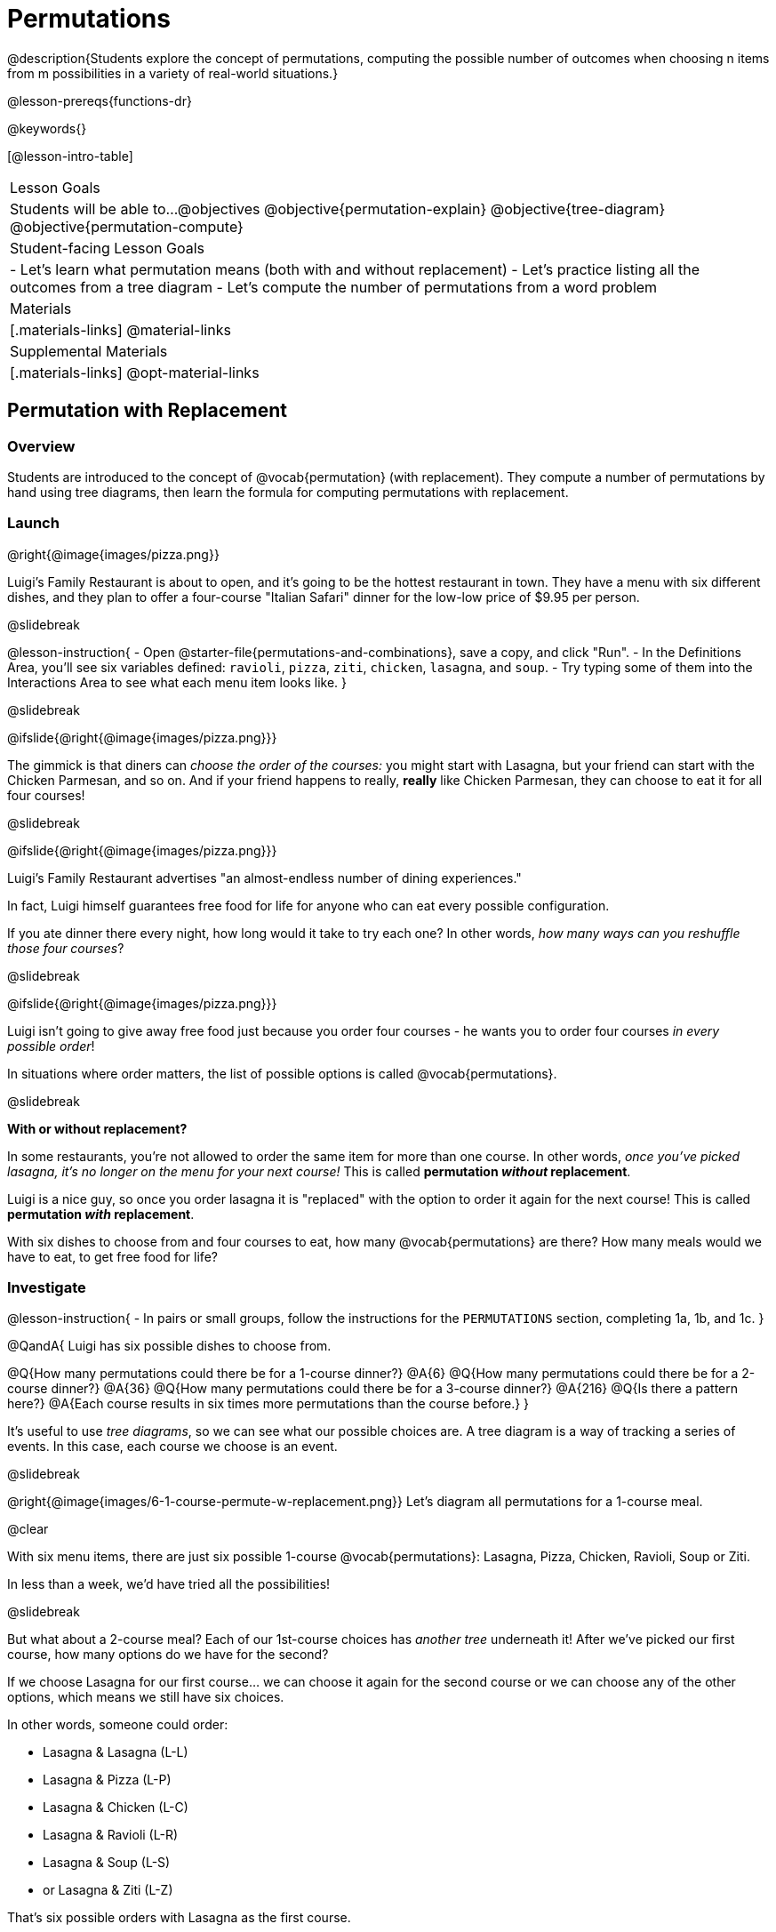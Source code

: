= Permutations

++++
<!--

Visme URLs for tree diagrams:
- https://my.visme.co/view/epd0w63y-permutation-and-combination-2
- https://my.visme.co/view/8rerg1ee-permutation-and-combination
-->
++++

@description{Students explore the concept of permutations, computing the possible number of outcomes when choosing n items from m possibilities in a variety of real-world situations.}

@lesson-prereqs{functions-dr}

@keywords{}

[@lesson-intro-table]
|===
| Lesson Goals
| Students will be able to...
@objectives
@objective{permutation-explain}
@objective{tree-diagram}
@objective{permutation-compute}

| Student-facing Lesson Goals
|

- Let's learn what permutation means (both with and without replacement)
- Let's practice listing all the outcomes from a tree diagram
- Let's compute the number of permutations from a word problem

| Materials
|[.materials-links]
@material-links

| Supplemental Materials
|[.materials-links]
@opt-material-links

|===

== Permutation with Replacement


=== Overview
Students are introduced to the concept of @vocab{permutation} (with replacement). They  compute a number of permutations by hand using tree diagrams, then learn the formula for computing permutations with replacement.

=== Launch
@right{@image{images/pizza.png}}

Luigi's Family Restaurant is about to open, and it's going to be the hottest restaurant in town. They have a menu with six different dishes, and they plan to offer a four-course "Italian Safari" dinner for the low-low price of $9.95 per person. 

@slidebreak

@lesson-instruction{
- Open @starter-file{permutations-and-combinations}, save a copy, and click "Run".
- In the Definitions Area, you'll see six variables defined: `ravioli`, `pizza`, `ziti`, `chicken`, `lasagna`, and `soup`. 
- Try typing some of them into the Interactions Area to see what each menu item looks like.
}

@slidebreak

@ifslide{@right{@image{images/pizza.png}}}

The gimmick is that diners can _choose the order of the courses:_ you might start with Lasagna, but your friend can start with the Chicken Parmesan, and so on. And if your friend happens to really, *really* like Chicken Parmesan, they can choose to eat it for all four courses!

@slidebreak

@ifslide{@right{@image{images/pizza.png}}}

Luigi's Family Restaurant advertises "an almost-endless number of dining experiences." 

In fact, Luigi himself guarantees free food for life for anyone who can eat every possible configuration. 

If you ate dinner there every night, how long would it take to try each one? In other words, _how many ways can you reshuffle those four courses_?

@slidebreak

@ifslide{@right{@image{images/pizza.png}}}

Luigi isn't going to give away free food just because you order four courses - he wants you to order four courses _in every possible order_! 

In situations where order matters, the list of possible options is called @vocab{permutations}.

@slidebreak

*With or without replacement?*

In some restaurants, you're not allowed to order the same item for more than one course. In other words, _once you've picked lasagna, it's no longer on the menu for your next course!_ This is called *permutation _without_ replacement*.

Luigi is a nice guy, so once you order lasagna it is "replaced" with the option to order it again for the next course! This is called *permutation _with_ replacement*.

With six dishes to choose from and four courses to eat, how many @vocab{permutations} are there? How many meals would we have to eat, to get free food for life?

=== Investigate

@lesson-instruction{
- In pairs or small groups, follow the instructions for the `PERMUTATIONS` section, completing 1a, 1b, and 1c.
}

@QandA{
Luigi has six possible dishes to choose from.

@Q{How many permutations could there be for a 1-course dinner?}
@A{6}
@Q{How many permutations could there be for a 2-course dinner?}
@A{36}
@Q{How many permutations could there be for a 3-course dinner?}
@A{216}
@Q{Is there a pattern here?}
@A{Each course results in six times more permutations than the course before.}
}

It's useful to use _tree diagrams_, so we can see what our possible choices are. A tree diagram is a way of tracking a series of events. In this case, each course we choose is an event.

@slidebreak

@right{@image{images/6-1-course-permute-w-replacement.png}} Let's diagram all permutations for a 1-course meal. 

@clear

With six menu items, there are just six possible 1-course @vocab{permutations}: Lasagna, Pizza, Chicken, Ravioli, Soup or Ziti. 

In less than a week, we'd have tried all the possibilities!

@slidebreak

But what about a 2-course meal? Each of our 1st-course choices has _another tree_ underneath it! After we've picked our first course, how many options do we have for the second?

If we choose Lasagna for our first course... we can choose it again for the second course or we can choose any of the other options, which means we still have six choices. +

In other words, someone could order:

- Lasagna & Lasagna (L-L)
- Lasagna & Pizza (L-P)
- Lasagna & Chicken (L-C)
- Lasagna & Ravioli (L-R)
- Lasagna & Soup (L-S)
- or Lasagna & Ziti (L-Z) 

That's six possible orders with Lasagna as the first course. 

@slidebreak

But, each of the other first course options also comes with six possible second course order options... 

@right{@image{images/6-2-course-permute-w-replacement.png}} Every time we get to make a choice, each endpoint in our tree sprouts six more branches.

@clear

That's @math{6 \times 6} ! 

So, instead of taking six days to try all the permutations, now it takes _36 days_ - more than a month!

@slidebreak

@lesson-instruction{
- For practice with tree-diagrams and permutations, complete @printable-exercise{tree-diagrams.adoc}.
- How many permutations would there be in a 3-course meal?
}

@slidebreak

@ifslide{*How many permutations would there be in a 3-course meal?*}

We had 36 possible 2-course meals, so choosing a third course means that each "endpoint" of our 2-course meal tree now has six possible branches! 

@math{6 \times 6  \times 6 = 6^3 = 216} possible 3-course meals.

@slidebreak

The number of @vocab{permutations} is computed based on two things:

- The number of possible menu _items_.
  * Lasagna? Chicken? Soup?
- How many times we get to _choose_.
  * 1-course meal? 3-course meal?

@slidebreak

Let's see this as a function: 

- @math{\text{permute-w-replace}(\text{items}, \text{choose}) = \text{choose}^{\text{items}}}

- @math{\text{permute-w-replace}(6, 1) = 6^{1} = 6} ... @hspace{2em} _We have 6 possible one-course meals._

- @math{\text{permute-w-replace}(6, 2) = 6^{2} = 36} ... @hspace{2em} _We have 36 possible two-course meals._

- @math{\text{permute-w-replace}(6, 3) = 6^{3} = 216} ... @hspace{2em} _We have 216 possible three-course meals._

@QandA{
@Q{How many permutations are there for a 4-course meal chosen from Luigi's 6-item menu?}
@A{@math{\text{permute-w-replace}(6, 4) = 6^{4} = 1296}}
}

@slidebreak

@ifslide{*How many permutations are there for a 4-course meal chosen from Luigi's 6-item menu?*

@math{\text{permute-w-replace}(6, 4) = 6^{4} = 1296}
}

With four courses, it would take more than _3.5 years_ to try them all -- if we ate dinner at Luigi's every night!

@slidebreak

In @proglang, we can raise a 6 to the power of four with the @show{(code 'expt)} function.

For example, @show{(code '(expt 6 4))} will compute @math{6^4}.

@lesson-instruction{
@opt{Complete @opt-printable-exercise{permute-w-replace-dr.adoc}, by using the Design Recipe to define `permute-w-replace`, which consumes the number of items and the number of choices and produces the number of possible permutations (with replacement).}
}

=== Synthesize

@QandA{
@Q{What are some other real world examples that require permutation?}
@A{Password strength, guessing combination locks...}
}

== Permutation without Replacement

=== Overview
Students build on their understanding of @vocab{permutation}, now extending it to situations _without_ replacement. They compute a number of permutations by hand using tree diagrams, then learn the formula for computing permutations without replacement.

=== Launch
After a few months, Luigi realizes that he's losing money. He could either raise his prices, or streamline the cooking process. 

His daughter observes that there's no way to predict how many ingredients to buy, since some people might want four courses of Soup and others might want four courses of ziti. 

Without being able to predict the ingredients, Luigi winds up buying too much of one thing and not enough of another - resulting in a lot of wasted food and unhappy customers!

@slidebreak

Luigi proposes an important change to his "Italian Safari deal": +
*No item can be ordered twice.*

He also decides to simplify his menu even further, to just *four options*.

With no one ordering four of the same thing and far fewer choices to make, it's a lot easier to predict what to buy, so it will waste less food and save Luigi a lot of money.

Now how long would it take to try every permutation?

@slidebreak

@right{@image{images/4-1-course-permute-wo-replacement.png}} Let's start by drawing the tree diagram for the first course:

There are *four* possible items we could eat for our first course, so we have 4 possible branches. After we eat that course, it's time to order the second course!

@clear

*How many branches are there for the second course, under each first course choice?*

@slidebreak

@right{@image{images/4-2-course-permute-wo-replacement.png}}We can't order the same thing twice so... 

- Once we've eaten Pizza for the first course, there are only _three_ possible items left to choose from: Chicken, Ravioli and Soup. 
- If we start with Chicken, we can't order Chicken again, but we can choose from Pizza, Ravioli and Soup for our second course. 
- No matter what we choose for our first course, we only have three choices left for our second course. 

@clear
@slidebreak
@ifslide{@right{@image{images/4-2-course-permute-wo-replacement.png}}} 

This is called @vocab{permutation} *without replacement*. 

Now there are only @math{4 \times 3 = 12} permutations for the first two courses, instead of the 16 we'd have with replacement.

@QandA{
@Q{By the time someone has ordered their first two courses, how many choices will they have for the third course?}
@A{2}
}

@slidebreak

We can visualize our four courses as a four-level tree, with each set of branches getting smaller and smaller until there's only one option left. In this tree diagram, you can see a _partial_ drawing of all four courses.

@right{@image{images/4-4-course-permute-wo-replacement.png}} If we start with Chicken, we can order:

- Chicken, Pizza, Ravioli & Soup
- Chicken, Pizza, Soup & Ravioli
- Chicken, Ravioli, Pizza & Soup
- Chicken, Ravioli, Soup & Pizza
- Chicken, Soup, Ravioli & Pizza
- Chicken, Soup, Pizza & Ravioli

@slidebreak
@clear

That's six different permutations that start with Chicken, and we have four different other possible meals to start with.

We can compute the number of permutations-without-replacement... +
by multiplying the number of choices as they shrink after each course: +
@math{4 \times 3 \times 2 \times 1 = 24}.

@teacher{
This lesson assumes that students are familiar with factorial notation (@math{n!}). To teach this lesson _without_ students knowing about factorials, you will need to skip the function notation that follows. This is feasible, but not recommended.

Reminder: @math{0! = 1} @link{https://www.chilimath.com/lessons/intermediate-algebra/zero-factorial/, Click here for an explanation}.
}

Now we could try all the permutations in just under a month!

@slidebreak

*Luigi decides this makes it too easy, and now that his kitchen is running smoothly he decides to bring back the original six-item menu.*

In this situation, there might be six items on the menu, but we want to _stop multiplying after the first four items are chosen_.

@math{6 \times 5 \times 4 \times 3 = 360}

With this number of possible combinations, it would take almost a year to try them all! And with less wasted food and a faster kitchen, Luigi has a lot of happy customers and a lot of money in the bank.

@slidebreak

We can write this relationship as a function:

- We'll start with our factorial notation from before (where every number from 6 to 1 is multiplied)
- Then "undo" the @math{2 \times 1} by _dividing_:

@math{\frac{6 \times 5 \times 4 \times 3 \times 2 \times 1}{2 \times 1} = \frac{6!}{2!} = 360}

@math{\text{permute-wo-replace}(\text{items}, \text{choose}) = \frac{\text{items}!}{(\text{items} - \text{choose})!}}

@slidebreak

@lesson-instruction{
For practice, complete @printable-exercise{permutation.adoc}.
}

@slidebreak

In Pyret, we can compute the factorial of 6 with the `factorial` function. 

For example, @show{(code '(factorial 6))} will compute @math{6 \times 5 \times 4 \times 3 \times 2 \times 1}.

@lesson-instruction{
@opt{Complete @opt-printable-exercise{permute-wo-replace-dr.adoc}, by using the Design Recipe to define `permute-wo-replace`, which consumes the number of items and the number of choices and produces the number of possible permutations (_without_ replacement).}
}

=== Synthesize

- What is the difference between permutation with or without replacement?

- What are some real-world examples of each?

== Additional Exercises

- @opt-printable-exercise{tree-diagrams2.adoc}
- @opt-printable-exercise{permute-w-replace-dr.adoc}
- @opt-printable-exercise{permute-wo-replace-dr.adoc}

